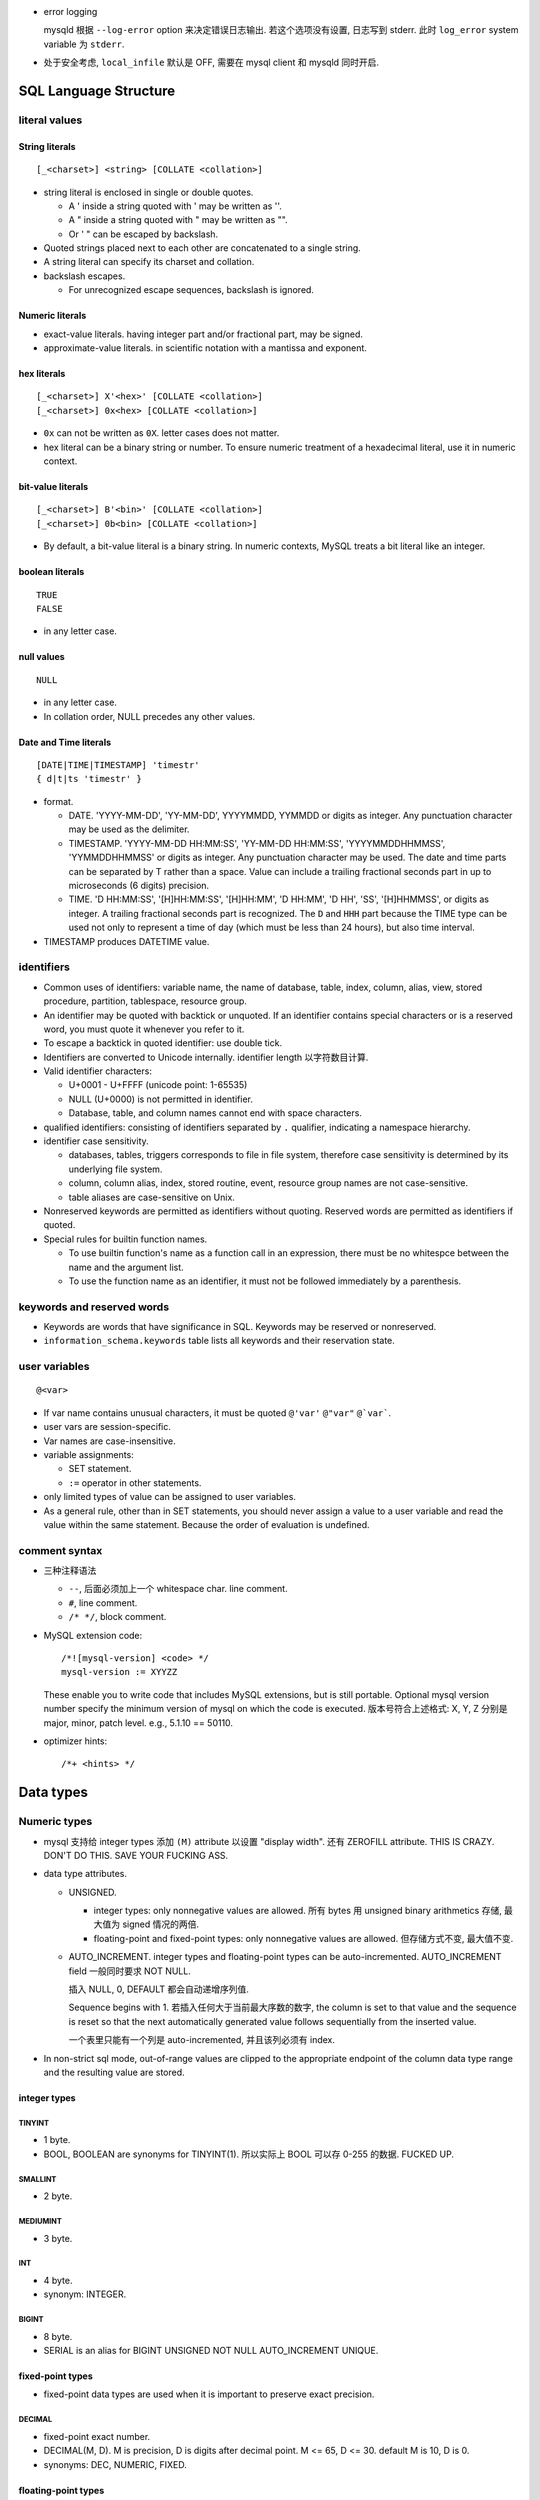 - error logging

  mysqld 根据 ``--log-error`` option 来决定错误日志输出. 若这个选项没有设置,
  日志写到 stderr. 此时 ``log_error`` system variable 为 ``stderr``.

- 处于安全考虑, ``local_infile`` 默认是 OFF, 需要在 mysql client 和 mysqld
  同时开启.

SQL Language Structure
======================

literal values
--------------

String literals
^^^^^^^^^^^^^^^
::

  [_<charset>] <string> [COLLATE <collation>]

- string literal is enclosed in single or double quotes.

  * A ' inside a string quoted with ' may be written as ''.

  * A " inside a string quoted with " may be written as "".

  * Or ' " can be escaped by backslash.

- Quoted strings placed next to each other are concatenated to a single string.

- A string literal can specify its charset and collation.

- backslash escapes.
  
  * For unrecognized escape sequences, backslash is ignored.

Numeric literals
^^^^^^^^^^^^^^^^
- exact-value literals. having integer part and/or fractional part,
  may be signed.
  
- approximate-value literals. in scientific notation with a mantissa
  and exponent.

hex literals
^^^^^^^^^^^^
::

  [_<charset>] X'<hex>' [COLLATE <collation>]
  [_<charset>] 0x<hex> [COLLATE <collation>]
    
- ``0x`` can not be written as ``0X``. letter cases does not matter.

- hex literal can be a binary string or number. To ensure numeric treatment of
  a hexadecimal literal, use it in numeric context.

bit-value literals
^^^^^^^^^^^^^^^^^^
::

  [_<charset>] B'<bin>' [COLLATE <collation>]
  [_<charset>] 0b<bin> [COLLATE <collation>]
  
- By default, a bit-value literal is a binary string. In numeric contexts,
  MySQL treats a bit literal like an integer.

boolean literals
^^^^^^^^^^^^^^^^
::

  TRUE
  FALSE

- in any letter case.

null values
^^^^^^^^^^^
::

  NULL

- in any letter case.

- In collation order, NULL precedes any other values.

Date and Time literals
^^^^^^^^^^^^^^^^^^^^^^
::

  [DATE|TIME|TIMESTAMP] 'timestr'
  { d|t|ts 'timestr' }

- format.

  * DATE. 'YYYY-MM-DD', 'YY-MM-DD', YYYYMMDD, YYMMDD or digits as integer. Any
    punctuation character may be used as the delimiter.

  * TIMESTAMP. 'YYYY-MM-DD HH:MM:SS', 'YY-MM-DD HH:MM:SS', 'YYYYMMDDHHMMSS',
    'YYMMDDHHMMSS' or digits as integer. Any punctuation character may be used.
    The date and time parts can be separated by T rather than a space. Value
    can include a trailing fractional seconds part in up to microseconds (6
    digits) precision.

  * TIME. 'D HH:MM:SS', '[H]HH:MM:SS', '[H]HH:MM', 'D HH:MM', 'D HH', 'SS',
    '[H]HHMMSS', or digits as integer. A trailing fractional seconds part is
    recognized. The ``D`` and ``HHH`` part because the TIME type can be used
    not only to represent a time of day (which must be less than 24 hours), but
    also time interval.

- TIMESTAMP produces DATETIME value.

identifiers
-----------
- Common uses of identifiers: variable name, the name of database, table,
  index, column, alias, view, stored procedure, partition, tablespace, resource
  group.

- An identifier may be quoted with backtick or unquoted. If an identifier
  contains special characters or is a reserved word, you must quote it whenever
  you refer to it.

- To escape a backtick in quoted identifier: use double tick.

- Identifiers are converted to Unicode internally. identifier length
  以字符数目计算.

- Valid identifier characters:

  * U+0001 - U+FFFF (unicode point: 1-65535)

  * NULL (U+0000) is not permitted in identifier.

  * Database, table, and column names cannot end with space characters.

- qualified identifiers: consisting of identifiers separated by ``.``
  qualifier, indicating a namespace hierarchy.

- identifier case sensitivity.

  * databases, tables, triggers corresponds to file in file system, therefore
    case sensitivity is determined by its underlying file system.

  * column, column alias, index, stored routine, event, resource group names
    are not case-sensitive.

  * table aliases are case-sensitive on Unix.

- Nonreserved keywords are permitted as identifiers without quoting. Reserved
  words are permitted as identifiers if quoted.

- Special rules for builtin function names.
  
  * To use builtin function's name as a function call in an expression, there
    must be no whitespce between the name and the argument list.

  * To use the function name as an identifier, it must not be followed
    immediately by a parenthesis.

keywords and reserved words
---------------------------
- Keywords are words that have significance in SQL. Keywords may be reserved
  or nonreserved.

- ``information_schema.keywords`` table lists all keywords and their reservation
  state.

user variables
--------------
::

  @<var>

- If var name contains unusual characters, it must be quoted ``@'var'`` ``@"var"``
  ``@`var```.

- user vars are session-specific.

- Var names are case-insensitive.

- variable assignments:

  * SET statement.

  * ``:=`` operator in other statements.

- only limited types of value can be assigned to user variables.

- As a general rule, other than in SET statements, you should never assign a
  value to a user variable and read the value within the same statement.
  Because the order of evaluation is undefined.


comment syntax
--------------
- 三种注释语法

  * ``--``, 后面必须加上一个 whitespace char. line comment.

  * ``#``, line comment.

  * ``/* */``, block comment.
    
- MySQL extension code::

    /*![mysql-version] <code> */
    mysql-version := XYYZZ

  These enable you to write code that includes MySQL extensions, but is still
  portable.  Optional mysql version number specify the minimum version of mysql
  on which the code is executed. 版本号符合上述格式: X, Y, Z 分别是 major,
  minor, patch level. e.g., 5.1.10 == 50110.

- optimizer hints::

    /*+ <hints> */
 
Data types
==========

Numeric types
-------------
- mysql 支持给 integer types 添加 ``(M)`` attribute 以设置 "display width".
  还有 ZEROFILL attribute. THIS IS CRAZY. DON'T DO THIS. SAVE YOUR FUCKING ASS.

- data type attributes.

  * UNSIGNED.
    
    - integer types: only nonnegative values are allowed. 所有 bytes 用 unsigned
      binary arithmetics 存储, 最大值为 signed 情况的两倍.

    - floating-point and fixed-point types: only nonnegative values are allowed.
      但存储方式不变, 最大值不变.

  * AUTO_INCREMENT. integer types and floating-point types can be
    auto-incremented. AUTO_INCREMENT field 一般同时要求 NOT NULL.

    插入 NULL, 0, DEFAULT 都会自动递增序列值.
    
    Sequence begins with 1. 若插入任何大于当前最大序数的数字,  the column is
    set to that value and the sequence is reset so that the next automatically
    generated value follows sequentially from the inserted value.

    一个表里只能有一个列是 auto-incremented, 并且该列必须有 index.

- In non-strict sql mode, out-of-range values are clipped to the appropriate
  endpoint of the column data type range and the resulting value are stored.

integer types
^^^^^^^^^^^^^

TINYINT
"""""""

- 1 byte.

- BOOL, BOOLEAN are synonyms for TINYINT(1). 所以实际上 BOOL 可以存 0-255
  的数据. FUCKED UP.

SMALLINT
""""""""

- 2 byte.

MEDIUMINT
""""""""""

- 3 byte.

INT
""""

- 4 byte.

- synonym: INTEGER.

BIGINT
""""""

- 8 byte.

- SERIAL is an alias for BIGINT UNSIGNED NOT NULL AUTO_INCREMENT UNIQUE.

fixed-point types
^^^^^^^^^^^^^^^^^
- fixed-point data types are used when it is important to preserve exact
  precision.

DECIMAL
""""""""
- fixed-point exact number.

- DECIMAL(M, D). M is precision, D is digits after decimal point.
  M <= 65, D <= 30. default M is 10, D is 0.

- synonyms: DEC, NUMERIC, FIXED.

floating-point types
^^^^^^^^^^^^^^^^^^^^

FLOAT
""""""
- FLOAT(M, D). M is the total number of digits and D is the number of digits
  following the decimal point. default is hardware-dependent.

- 4 bytes.

DOUBLE
""""""

- DOUBLE(M, D). default is hardware-dependent.

- 8 bytes.

- synonym: DOUBLE PRECISION.

bit-value types
^^^^^^^^^^^^^^^

BIT
""""
- BIT(M). M-bit numbers.

- 1 <= M <= 64.

String types
------------

- The length in data type definition specifies length in character units.

- data type attributes.

  * CHARACTER SET, CHARSET.

  * COLLATE

nonbinary and binary strings
^^^^^^^^^^^^^^^^^^^^^^^^^^^^

CHAR
""""
::

  [NATIONAL] CHAR[(M)] [CHARACTER SET charset_name] [COLLATE collation_name]

- fixed-length string. length fixed to ``M``.
  
- 0 <= M <= 255. default is 1.

- When stored, the string is always right-padded with spaces to the specified length.

- When retrieve, trailing spaces are removed.

- synonym: CHARACTER.

VARCHAR
""""""""
::

  [NATIONAL] VARCHAR(M) [CHARACTER SET charset_name] [COLLATE collation_name]

- variable-length string. Max length is M.

- 0 <= M <= 65535. 注意 row size 限制为 64KB, 所以有效上限还受这个影响.

- string is prefixed by 1-2 byte length in bytes.

- 存储时, string 只占用所需的空间 (+length), 不像 CHAR 那样会 padding 至 M 长度.
  无论有无 trailing spaces, 都会按照实际情况存放.

BINARY
""""""

- Similar to CHAR, for binary strings.

- M specifies length in bytes.

VARBINARY
""""""""""

- similar to VARCHAR.

text and binary data
^^^^^^^^^^^^^^^^^^^^

TINYTEXT
""""""""
::

  TINYTEXT [CHARACTER SET charset_name] [COLLATE collation_name]

- A TEXT column, limited to 255 bytes.

- stored with 1-byte length prefix.

TEXT
""""
::

  TEXT ...

- text column, limited to 65535 bytes.

- stored with 2-byte length prefix.

MEDIUMTEXT
""""""""""
::

  MEDIUMTEXT ...

- text column, limited to 2^24-1 bytes.

- stored with 3-byte length prefix.

LONGTEXT
""""""""
::

  LONGTEXT ...

- text column, limited to 2^32-1 bytes.

- stored with 4-byte length prefix.

TINYBLOB
""""""""

BLOB
""""

MEDIUMBLOB
""""""""""

LONGBLOB
""""""""

ENUM
^^^^
::

  ENUM('value1','value2',...) [CHARACTER SET charset_name] [COLLATE collation_name]

- 从多个选项中选择一个保存.

- 内部以 integer 方式保存.

- 最多 65535 enumeration, 每个 element 的长度最多 255 chars.

SET
^^^
::

  SET('value1','value2',...) [CHARACTER SET charset_name] [COLLATE collation_name]

- 从多个选项中选择 0 个或多个保存.

- 内部以 integer 方式保存.

- 最多 64 个元素. 每个元素最长 255 字符.

Date and time types
-------------------

- For input, date and time values can be in any date and time literal format;
  for output, they are outputted in standard format.

- Values are converted to number (integer or decimal as appropriate) in
  numerical context. 别指望能转换回来. Oh fuck.

- zero date or time values are dummy values. Invalid DATE, DATETIME, or
  TIMESTAMP values are converted to the “zero” value of the appropriate type.
  Zero values can not be used in NO_ZERO_DATE sql mode.

- fractional seconds. 定义列时可指定 ``(M)`` 部分, M 为 0-6 位 fractional
  seconds. M default 0.

- conversion between date and time types.

  * DATE -> DATETIME, TIMESTAMP. add '00:00:00'.

  * DATE -> TIME. becomes '00:00:00'.

  * DATETIME, TIMESTAMP -> DATE. keep date part, with rounding effect.

  * DATETIME, TIMESTAMP -> TIME. cut out date part, keep time part.

  * TIME -> DATETIME, TIMESTAMP. CURRENT_DATE is used for date part.
    The TIME is interpreted as time interval.

  * TIME -> DATE. ditto with time part cut off.

- attributes.

  * ``DEFAULT <value>`` . value 可以设置当前时间特殊值
    CURRENT_TIMESTAMP[()]/NOW()/LOCALTIME[()]/LOCALTIMESTAMP[()]. 这个特殊值
    可用于自动设置创建时间.

  * ``ON UPDATE CURRENT_TIMESTAMP|...``. auto-update column value to current
    time when the value of any other column in the row is changed from its
    current value. 如果对该行的修改没有导致任何变化, 时间值不会更新, 此时若要
    更新, 需手动更新.

  以上 attributes 只有 DATETIME and TIMESTAMP 能用.

DATE
^^^^
- date only.

- displayed in YYYY-MM-DD format.

DATETIME
^^^^^^^^

- DATETIME 适合存储一个特定的、可能固定不变的时间.

- date and time.

- display format: ``YYYY-MM-DD HH:MM:SS[.fraction]``

TIMESTAMP
^^^^^^^^^

- TIMESTAMP 适合用于存储具有实时性的、可能经常变动的时间, 这是时间戳的目的.
  例如 created time, modified time 等. 这是与 DATETIME 的区别.

- TIMESTAMP column have no automatic properties unless they are specified
  explicitly. with this exception: If the ``explicit_defaults_for_timestamp``
  system variable is disabled, the first TIMESTAMP column has DEFAULT
  CURRENT_TIMESTAMP and ON UPDATE CURRENT_TIMESTAMP if neither is specified
  explicitly.

- stored as the number of seconds since the epoch.

- MySQL converts TIMESTAMP values from the current time zone (``time_zone``
  system variable) to UTC for storage, and back from UTC to the current time
  zone for retrieval. 这让 TIMESTAMP 具有绝对时间意义, 这是相对于 DATETIME
  更适合做时间戳的另一个性质.

- factional seconds part up to microseconds precision: 6 digits.

- range: 1970 - 2038.

- NULL value. If the ``explicit_defaults_for_timestamp`` system variable is
  disabled (default), TIMESTAMP columns by default are NOT NULL, cannot contain
  NULL values. You can initialize or update any TIMESTAMP (but not DATETIME)
  column to the current date and time by assigning it a NULL value (这并不需要
  设置 ON UPDATE CURRENT_TIMESTAMP). 这保证了 timestamp 一定会更新, 避免了 ON
  UPDATE CURRENT_TIMESTAMP 的问题. 这又是一点比 DATETIME 适合做时间戳的性质.

  To permit a TIMESTAMP column to contain NULL, explicitly declare it with the
  NULL attribute.

TIME
^^^^

- display format: ``[H]HH:MM:SS[.fraction]``

YEAR
^^^^

- A year in four-digit format.

- display format: YYYY.

- stored in 1 byte. ranging 1901-2155, and 0000.

SQL statements
==============

Data Manipulation Language (DML)
--------------------------------

SELECT
^^^^^^

- Each select expression is evaluated only when sent to the client. This means
  that in a HAVING, GROUP BY, or ORDER BY clause, referring to a variable that
  is assigned a value in the select expression list does not work.

.. -------------------------------

- SQL pattern

  * ``_``: any single character, equivalent to ``?`` in shell.

  * ``%``: any number of any character, equivalent to ``*`` in shell.


.. -------------------------------


  * mysql 不支持 ``SELECT DISTINCT ON (...)``, 聚合时若要根据某列的 distinct 来
    选择行, 可以通过 ``COUNT(DISTINCT <colname>)`` 来迂回处理. 这很 hack.

- 注意 ``SELECT`` 后面的部分是 case insensitive 的.

- column header 是 ``SELECT`` 的项, 它可以是表的列名字, 也可能是表达式.

- 可以给用户分配不存在的数据库的权限. 然后这个用户可以创建这个数据库.

- ``DATE`` data type 要求的输入格式是 ``YYYY-MM-DD``.

- Comparisons on character type columns are case-insensitive. 并且这直接影响按照 char
  type 类型排序时是 case-insensitive 的. 用 ``BINARY`` 来避免这种效果. ``BINARY``
  还可以转换 regexp 的匹配成为 case-sensitive 的.

- NULL

  * The result of any arithmetic comparison with NULL is also NULL, 判断是否是 NULL
    只能用 ``IS NULL``, ``IS NOT NULL``.

  * Two NULL values are regarded as equal.

  * When doing an ORDER BY, NULL values are presented first if you do ORDER BY ... ASC
    and last if you do ORDER BY ... DESC.

- In MySQL, 0 or NULL means false and anything else means true. The default truth
  value from a boolean operation is 1.

- ``LIKE`` 后面的 SQL pattern 必须匹配整个字符串, 才算匹配.
  ``RLIKE`` ``REGEXP`` 后面的正则 pattern 只需字符串的任何地方匹配即可, 类似 python
  中的 ``re.search``.

- ``COUNT()`` does not count NULL values. 因此若某个列中有 NULL, ``count(<col>)``
  不等于 ``count(*)``.

- group

  * If you name columns to select in addition to the ``COUNT()`` value, a ``GROUP BY``
    clause should be present that names those same columns. This can be enforced by
    the ``ONLY_FULL_GROUP_BY`` SQL mode.

  * ``select`` 时, 原始数据集本身构成一个 group, 所以可以在这个组上直接使用聚合函数,
    生成一行结果.

- Joining tables

  * When combining (joining) information from multiple tables, you need to specify
    how records in one table can be matched to records in the other.

  * Sometimes it is useful to join a table to itself, if you want to compare records
    in a table to other records in that same table.

- ``AUTO_INCREMENT`` field

  对于 auto increment field, 插入 0 或 NULL 时写入自增的值. 若设置了
  ``NO_AUTO_VALUE_ON_ZERO``, 则插入 0 就是插入 0.

  When you insert any other value into an ``AUTO_INCREMENT`` column, the column is
  set to that value and the sequence is reset so that the next automatically
  generated value follows sequentially from the largest column value.

  You can retrieve the most recent automatically generated ``AUTO_INCREMENT``
  value with the ``LAST_INSERT_ID()`` SQL function.

- 一个表必须有一个或者一组 unique key 可以唯一识别不同的资源实例, 否则无法完全
  避免多个 session 同时创建同一个实例时导致的重复 (race condition).

transaction
-----------
- A transaction is an atomic operation that can be committed or rolled back.
  All changes made in a transaction are applied atomically or none applied.

- InnoDB transactions have ACID properties -- atomicity, consistency,
  isolation, and durability.

- autocommit: causes an implicit commit operation after each SQL statement.
  Default on.
 
  enable or disable autocommit for current session.::

    SET autocommit = {0 | 1}

START TRANSACTION, BEGIN
^^^^^^^^^^^^^^^^^^^^^^^^
:: 
  
  START TRANSACTION [WITH CONSISTENT SNAPSHOT | READ WRITE | READ ONLY] ...
  BEGIN

- start a new transaction.

- START TRANSACTION is prefered as it's standarded and accept more options.

- During a transaction, autocommit remains disabled until the end of
  transaction with ``COMMIT`` or ``ROLLBACK``. Then it reverts to its
  previous state.

  注意这并不能从 session variable ``autocommit`` 看出来. 在 transaction
  中, autocommit 变量值不会修改.

- modifiers.

  * 

COMMIT
^^^^^^

ROLLBACK
^^^^^^^^

InnoDB storage engine
=====================
InnoDB is fully transactional and supports foreign key references.

options
-------
- ``--innodb-flush-log-at-trx-commit[=#]``, ``innodb_flush_log_at_trx_commit``.

MyISAM storage engine
=====================
MyISAM is shit.

MYISAM doesn't support transactions or enforce foreign-key constraints
(inferential integrity).

Security
========

Account system
--------------

User account
^^^^^^^^^^^^
- User accounts and privileges are stored in ``mysql.user`` table.

- User accounts consist of username and hostname.
  
- Client 连接时, 必须同时 保证 username & hostname 都与服务端 ``mysql.user``
  table 中的记录匹配, 才能认证.

  若创建用户时设置的是 hostname/FQDN 而不是 IP address, 服务端在验证客户端连接
  时, 需要将 client IP address 做 reverse DNS 转换成 hostname, 再和 ``mysql.user``
  中的记录去比较. 因此若要使用 hostname/FQDN 作为 user account's hostname, 必须
  保证 reverse DNS 结果是正确的.

  因此, 一般避免使用非 IP 地址的 user account hostname.

- Max length of username: 32 chars (the byte-length of one char depends on
  character set in use).

- Passwords stored in the user table are encrypted using plugin-specific
  algorithms.

- reserved user accounts.

  * ``'root'@'localhost'``. superuser for administration.

  * ``'mysql.sys'@'localhost'``. DEFINER for sys schema objects. This decouples
    sys database from root account. locked and can not be used by client.

  * ``'mysql.session'@'localhost'``. used by plugins to access the server.
    locked and can not be used by client.

  * ``'mysql.infoschema'@'localhost'``. DEFINER for information_schema views.
    This decouples information_schema database from root account. locked and
    can not be used by client.

User privileges
^^^^^^^^^^^^^^^


Account SQL statements
^^^^^^^^^^^^^^^^^^^^^^
- Account management statements are atomic and crash safe.

CREATE USER
""""""""""""
::

  CREATE USER [IF NOT EXISTS]
    <user> [auth_option] [, <user> [auth_option]] ...
    DEFAULT ROLE <role> [, <role>] ...
    [REQUIRE {NONE | tls_option [[AND] tls_option] ...}]
    [WITH resource_option [resource_option] ...]
    [password_option] ...
    [lock_option] ...

- For each account, CREATE USER creates a new row in the mysql.user system
  table. Its columns corresponds to options specified in CREATE USER statement.

- ``user`` form: ``<user>[@<host>]``. hostname can contain ``%`` wildcard.
  If host is omitted, default is ``%``.

- Type of options that can be specified and their defaults:
  
  * authentication: default authentication plugin 
    (default_authentication_plugin system variable) and empty credentials.

    In other words, if ``auth_option`` is not specified, user is passwordless.
    
  * role: NONE.
    
  * ssl/tls: NONE.

  * resource limits: unlimited.
  
  * password management: PASSWORD EXPIRE DEFAULT PASSWORD HISTORY DEFAULT
    PASSWORD REUSE INTERVAL DEFAULT.
    
  * account locking: ACCOUNT UNLOCK.

- required privileges: CREATE USER, or the INSERT privilege for the mysql
  database.

- multiple users are created as an atomic operation -- all or none is
  succeeded.

SHOW CREATE USER
""""""""""""""""
- default options are filled. Stored password value is shown, avoiding
  disclosing original user password.

- The host name part of the account name, if omitted, defaults to '%'.

SHOW GRANTS
""""""""""""
::

  SHOW GRANTS [FOR <user-or-role> [USING role [, role] ...]]

- requires the SELECT privilege for the mysql database, except for
  current user.

- ``USING`` clause enables you to examine the privileges associated with roles
  for the user.

Server mechanism
================

Server Configurations
---------------------

server system variables
^^^^^^^^^^^^^^^^^^^^^^^
- storage: ``performance_schema.global_variables|session_variables``.

- global variables and session variables.

  * global variables. 

  * session variables. Session variables are those ultimately in effect
    for current session. They are initialized from global variables.

server SQL mode
^^^^^^^^^^^^^^^

- Server SQL mode affects SQL syntax supported by server, and data validation
  that is performed by server.

- Server SQL mode depends on ``sql_mode`` system variable in current session.
  Its value is a comma separated list of sql modes.

  default on 8.0:
  ONLY_FULL_GROUP_BY, STRICT_TRANS_TABLES, NO_ZERO_IN_DATE, NO_ZERO_DATE,
  ERROR_FOR_DIVISION_BY_ZERO, NO_ENGINE_SUBSTITUTION.

- cmdline option: ``--sql-mode``.

- strict sql mode. controls how MySQL handles invalid or missing values in DML.
  
  Invalid value: the value has the wrong data type for the column or might be
  out of range.

  missing value: a new row to be inserted does not contain a value for a NOT
  NULL column that has no explicit DEFAULT.

  Effects of strict sql mode.

  * For invalid or missing values. Non-strict sql mode: MySQL inserts adjusted
    values and produces warnings. Strict sql mode: invalid and missing values
    are errored out.

  * For key exceeding the max key length. Non-strict sql mode: truncation of
    key to max length and produces warning. Strict sql mode: error out.

  * effects on division by zero, zero dates, zeros in dates.

  * Several statements in MySQL support an optional IGNORE keyword.  This
    keyword causes the server to downgrade certain types of errors and generate
    warnings instead.

SQL modes
"""""""""
only those useful are noted.

- ERROR_FOR_DIVISION_BY_ZERO. If not enabled, division by zero inserts NULL and
  produces no warning. If enabled, division by zero inserts NULL and produces a
  warning. If enabled with strict mode, division by zero produces an error.

  This mode deprecated and will be merged into strict mode.

- NO_AUTO_VALUE_ON_ZERO. This mode can be useful if 0 has been unfortunately
  stored in a table's AUTO_INCREMENT column.

- NO_ENGINE_SUBSTITUTION. When enabled, an error occurs and the table is not
  created or altered if the desired engine is unavailable.

- NO_ZERO_DATE. If this mode and strict mode are enabled, '0000-00-00' is not
  permitted and inserts produce an error.

  This mode deprecated and will be merged into strict mode.

- NO_ZERO_IN_DATE. whether the server permits dates in which the year part is
  nonzero but the month or day part is 0. If this mode and strict mode are
  enabled, dates with zero parts are not permitted and inserts produce an
  error.

  This mode deprecated and will be merged into strict mode.

- ONLY_FULL_GROUP_BY. rejects queries for which the select list, HAVING
  condition, or ORDER BY list refer to nonaggregated columns that are neither
  named in the GROUP BY clause nor are functionally dependent on (uniquely
  determined by) GROUP BY columns.

  Disabling ONLY_FULL_GROUP_BY is useful primarily when you know that, due to
  some property of the data, all values in each nonaggregated column not named
  in the GROUP BY are the same for each group.

- PAD_CHAR_TO_FULL_LENGTH. For CHAR columns, During retrieval, trimming does
  not occur and retrieved CHAR values are padded to their full length.

- PIPES_AS_CONCAT.

- STRICT_TRANS_TABLES. Enable strict SQL mode for transactional storage
  engines, and when possible for nontransactional storage engines.

- STRICT_ALL_TABLES. Enable strict SQL mode for all storage engines.

- TRADITIONAL. Basic principle is to give an error instead of a warning when
  inserting an incorrect value into a column. equivalent to
  STRICT_TRANS_TABLES, STRICT_ALL_TABLES, NO_ZERO_IN_DATE, NO_ZERO_DATE,
  ERROR_FOR_DIVISION_BY_ZERO, and NO_ENGINE_SUBSTITUTION

management SQL statements
^^^^^^^^^^^^^^^^^^^^^^^^^

SHOW VARIABLES
""""""""""""""
::

  SHOW [GLOBAL | SESSION] VARIABLES
     [LIKE 'pattern' | WHERE expr] 

- no privileges are required.

- variables can be filtered via two clauses:

  * simple ``LIKE`` pattern filtering on variable name. Strictly speaking,
    because ``_`` is a wildcard that matches any single character, you should
    escape it as ``\_`` to match it literally.

  * ``WHERE`` clause general filtering on resulting table's column names.

- ``GLOBAL`` and ``SESSION`` modifiers.

  * default is ``SESSION``.

server logs
-----------

binary log
^^^^^^^^^^
overview
""""""""
- what is:
  contains events for database changes, including structure changes and
  data changes. Also contains time used for each changes.

- usage:

  * replication.

  * additional data recovery. After a backup has been restored, the events in
    the binary log that were recorded after the backup was made are
    re-executed.

- server performance slightly slower. But its benefits generally outweight
  the introduced minor performance decrement.

- binlog filename: ``log_bin_basename`` + numeric extension. The extension
  increases for each new log file.

- binlog size: no bigger than ``max_binlog_size`` except for during logging
  a transaction, as a transaction is written to the file in one piece,
  never split between files.

- binlog index file: contains a list of used binlog files.

- verification: the server logs the length or checksum of the event as well as
  the event itself and uses this to verify that the event was written
  correctly.

logic
""""""
- Binary logging is done immediately after a statement or transaction completes
  but before any locks are released or any commit is done. This ensures that
  the log is logged in commit order.

  For transactions: Within an uncommitted transaction, all updates (UPDATE,
  DELETE, or INSERT) that change transactional tables such as InnoDB tables are
  cached until a COMMIT statement is received by the server. At that point,
  mysqld writes the entire transaction to the binary log before the COMMIT is
  executed. Note: server handles binlog writing and commit together on receiving
  COMMIT statement. Thus ensures binlog in commit order for several concurrent
  transactions.

- For a transactional storage engine, a binary log buffer (of
  ``binlog_cache_size``) is allocated for each client to buffer statements
  (from server point of view, a new thread is opened for each client
  connection).  If a statement is bigger than this, the thread opens a
  temporary file to store the transaction. The temporary file is deleted when
  the thread ends.

  The ``Binlog_cache_use`` and ``Binlog_cache_disk_use`` status variables can
  be useful for tuning.

- data safety. By default, the binary log is synchronized to disk at each write
  (``sync_binlog=1``).
 
  At restart after a crash, after doing a rollback of transactions, the MySQL
  server scans the latest binary log file to collect transaction xid values and
  calculate the last valid position in the binary log file. The MySQL server
  then tells InnoDB to complete any prepared transactions that were
  successfully written to the to the binary log, and truncates the binary log
  to the last valid position.

  If the MySQL server discovers at crash recovery that the binary log is
  shorter than it should have been, it lacks at least one successfully
  committed InnoDB transaction (``sync_binlog!=1``). In this case, this binary
  log is not correct and replication should be restarted from a fresh snapshot
  of the master's data.

operations
""""""""""
- reset binlog::

    RESET MASTER;

- delete binlog::

    PURGE BINARY LOGS;

  During replication, old binlogs can be deleted as soon as no slaves will use
  them any longer.

- show binlog content: ``mysqlbinlog``.

formats
""""""""
- statement-based logging. actual SQL statement is logged.

  With statement-based replication, there may be issues with replicating
  nondeterministic statements.

  * advantages:

    - less data written to log. taking and restoring from backups, make
      replications can be accomplished more quickly.

    - can be used to audit database.

  * disadvantages:

    - nondeterministic statements are unsafe for statement-based logging.
      including:
      
      * A statement that depends on a UDF or stored program;

      * DELETE and UPDATE statements that use a LIMIT clause without an ORDER BY.

    - more row locks than row-based logging.

    - ...

- row-based logging. writes events to the binary log that indicate how
  individual table rows are affected.

  If you are using InnoDB tables and the transaction isolation level is
  ``READ COMMITTED`` or ``READ UNCOMMITTED``, only row-based logging can be
  used.

  With the binary log format set to ROW, many changes are written to the binary
  log using the row-based format. Some changes, however, still use the
  statement-based format. Examples include all DDL statements such as
  ``CREATE TABLE``, ``ALTER TABLE``, or ``DROP TABLE``.

  * advantages:

    - all changes can be logged, thus backup and replication. This is the 
      safest form of replication.

    - Fewer row locks are required, which thus achieves higher concurrency.

  * disadvantages:

    - more data. takes more time to log. longer backup, recover, replication
      time.

- mixed logging. statement-based logging is used by default, but the logging
  mode switches automatically to row-based in certain cases.

options
"""""""
basic binlog options.

- ``--log-bin[=pathname]``, ``log_bin``, ``log_bin_basename``.
  enable binary log. optionally with a pathname, default is ``<hostname>-bin``.
  ``pathname`` can be absolute path or a basename. For the latter, binlog is
  stored in data directory.

  If you supply an extension in the log name, the extension is silently removed
  and ignored.

- ``--log-bin-index[=filename]``, ``log_bin_index``.
  default to ``<log_bin_basename>.index``.

- ``--binlog-format={ROW|STATEMENT|MIXED}``, ``binlog_format``.
  default ROW.

- ``--sync-binlog=#``, ``sync_binlog``.
  the number of binary log commit groups to collect before synchronizing the
  binary log to disk. default 1.

  For 0, never synchronized to disk. the server relies on the operating system
  to flush the binary log's contents from time to time as for any other file. 

  For 1, all transactions are synchronized to the binary log before they are
  committed. This guarantees that no transaction is lost from the binary log,
  and is the safest option.  

  When 0 or N>1, transactions are committed without having been synchronized to
  disk. Therefore, in the event of a power failure or operating system crash,
  it is possible that the server has committed some transactions that have not
  been synchronized to the binary log. Therefore it is impossible for the
  recovery routine to recover these transactions and they will be lost from the
  binary log.

- ``--max-binlog-size=#``, ``max_binlog_size``.
  default 1G. A transaction is written in one chunk to the binary log, so it is
  never split between several binary logs.

binlog checksum.

- ``--binlog-checksum={NONE|CRC32}``
  default CRC32. causes the master to write checksums for events written to the
  binary log.

- ``--master-verify-checksum={0|1}``, ``master_verify_checksum``.
  master uses checksum to verify binlog when reading.

binlog buffer.

- ``--binlog-cache-size=#``, ``binlog_cache_size``.
  default 32768. The size of the in-memory buffer to hold changes to the binary
  log during a transaction.

- ``--max-binlog-cache-size=#``, ``max_binlog_cache_size``.
  max size of buffer for a transaction. including in-memory buffer and on-disk
  temporary file.

HA and scalability
==================
- MySQL 提供了多种 HA 方案.

  * replication.

  * group replication.

  * NDB cluster.

  * InnoDB cluster
  
Replication
-----------
- Replication 是最简单的 HA 方案.

- 模式:
  
  * one master, multiple slaves.
    
  * one-way replication: data is replicated from master to slaves.
    
  * master is write-only, slaves are read-only.

  * 同步类型:

    - asynchronous. 默认.

    - semi-synchronous.

- 特点:

  * spread read access on multiple servers for scalability, while all write
    must be performed on master. master 只用于写, 相对于同时又读又写的情况
    写的效率肯定是提高了, 但由于仍然是单机写, 所以上限明显.

  * failover.

- 两种实现.

  * binary log file position based replication.

  * global transaction identifiers (GTIDs) based replication.

- replication format.

  * Statement Based Replication (SBR).

  * Row Based Replication (RBR).

  * Mixed Based Replication (MBR).

- 注意事项.

  * master, slave 应该设置相同的 sql mode.

binary log file position based replication
^^^^^^^^^^^^^^^^^^^^^^^^^^^^^^^^^^^^^^^^^^

mechanism
"""""""""
- Master writes updates and changes as “events” to the binary log.
  The binary log serves as a written record of all events that modify database
  structure or content (data) from the moment the server was started.

  When a slave connects, master creates a thread to send binlog contents to the
  slave (binlog dump thread is created for each slave connection). The binary
  log dump thread acquires a lock on the master's binary log for reading each
  event that is to be sent to the slave. As soon as the event has been read,
  the lock is released, even before the event is sent to the slave.

- Slaves are configured to get binary logs from the master. When a ``START SLAVE``
  statement is issued on a slave server, the slave creates an I/O thread, which
  connects to the master and asks it to send the updates recorded in its binary
  logs.

  The slave I/O thread reads the updates that the master's Binlog Dump thread
  sends and copies them to local files that comprise the slave's relay log.
  Slaves verify the retrieved binlogs by length or checksum.

  Slave create a SQL thread to read the relay log that is written by the slave
  I/O thread and execute the events contained therein.

- Slave can be configured to process only events that apply to particular
  databases or tables.

- each slave keeps binary log coordinates which represents its replication
  progress:
  
  * the binlog filename.

  * position within the file.

- each slave operates independently. Each can operates on its own pace.

- slave logs.

  * master info log. contains status and current configuration information for
    the slave's connection to the master. It is required for the recovery of
    the slave's I/O thread.

  * relay log. the events read from the binary log of the master and written by
    the slave I/O thread. Events in the relay log are executed on the slave as
    part of the SQL thread. The SQL thread automatically deletes each relay log
    file after it has executed all events in the file and no longer needs it. 

    consists of a set of numbered files containing events that describe
    database changes, and an index file that contains the names of all used
    relay log files.

    Relay log files have the same format as binary log files and can be read
    using mysqlbinlog.

  * relay log info log. status information about the execution point within the
    slave's relay log. It is required for the recovery of the SQL thread.

  master info log and relay log info log can be saved to database, which
  improves resilience to unexpected halts. The updates to the tables are
  committed together with the transaction, meaning that the information in them
  is always consistent with what has been applied to the database, even in the
  event of a server halt.

replication formats
""""""""""""""""""""
- SBR. executing the SQL statements on the slave.

- RBR. copying the events representing the changes to the table rows to the
  slave.

- MBR. 

configuration
""""""""""""""
- On the master, you must enable binary logging and configure a non-zero
  unique server ID::

    [mysqld]
    log-bin=log-bin
    server-id=1
    binlog-format=ROW
    sync-binlog=1
    innodb-flush-log-at-trx-commit=1

- On each slave that you want to connect to the master, you must configure a
  unique server ID.

- On master, use a user who's been granted ``REPLICATION SLAVE`` privilege
  during replication, or create a separate user for your slaves to use during
  authentication with the master when reading the binary log for replication::

    CREATE USER 'replication'@'%' IDENTIFIED BY 'replication';
    GRANT REPLICATION SLAVE ON *.* TO 'replication'@'%';
    FLUSH PRIVILEGES;

- Before creating a data snapshot or starting the replication process, on the
  master you should record the current position in the binary log.

  * Start a session and flush all tables and block write statements::

      FLUSH TABLES WITH READ LOCK;

    leave the session open to keep global lock.

  * get current binary log coordinates::

      SHOW MASTER STATUS;

    For a new master, this is empty, then use ``''`` and 4.
  
- If you already have data on the master and want to use it to synchronize the
  slave, you need to create a data snapshot to copy the data to the slave.

  * use mysqldump::
      
      mysqldump --all-databases --master-data >dump.sql

    release read lock::
      
      UNLOCK TABLES;
      QUIT;

  * copy raw data.

- Configure the slave with settings for connecting to the master.

  * set unique server id, relay log::

      [mysqld]
      server-id=2
      relay-log=relay-bin
      master-info-repository=TABLE
      relay-log-info-repository=TABLE
      relay-log-purge=1
      relay-log-recovery=1

  * apply master data snapshot.

  * configure replication::

      CHANGE MASTER TO
          MASTER_HOST='master_host_name',
          MASTER_USER='replication_user_name',
          MASTER_PASSWORD='replication_password',
          MASTER_LOG_FILE='recorded_log_file_name',
          MASTER_LOG_POS=recorded_log_position;
      
  * start slave threads::

      START SLAVE;

  * check slave status::

      SHOW SLAVE STATUS;

    ``Slave_IO_running`` and ``Slave_SQL_Running`` should be yes.

  * show binlog threads::

      SHOW PROCESSLIST;

    on master, ``Binlog Dump`` thread should be running, indicating that
    a slave is connected.

    on slave, I/O thread and SQL thread should be running with correct state.

checking replication status
""""""""""""""""""""""""""""
- on master:
  
  * ``SHOW PROCESSLIST;``

- on slave:
  
  * ``SHOW SLAVE STATUS;``
    重要列: ``Slave_IO_State``, ``Slave_IO_Running``, ``Slave_SQL_Running``,
    ``Last_IO_Error``, ``Last_SQL_Error``.

  * ``performance_schema`` replication tables.

replication options
^^^^^^^^^^^^^^^^^^^
- ``--server-id``, ``server_id``.
  default: 0. If the server ID is set to 0, binary logging takes place (if
  ``log_bin`` is set), but a master with a server ID of 0 refuses any
  connections from slaves, and a slave with a server ID of 0 refuses to connect
  to a master.

master info log and relay log options.

- ``--master-info-file=<filename>``.
  default: master.info.

- ``--master-info-repository={FILE|TABLE}``, ``master_info_repository``.
  default: FILE.
  whether the slave logs master status and connection information to a FILE or
  TABLE.

- ``--relay-log=pathname``, ``relay_log``.
  default: ``<hostname>-relay-bin`` for default channel, or
  ``<hostname>-relay-bin-<channel>`` for the named channel.

  It's recommended to set this option independent of hostname to avoid
  issues casued by changed hostname or to ease cloning slave.

- ``--relay-log-info-file=<filename>``, ``relay_log_info_file``.
  default: relay-log.info.

- ``--relay-log-info-repository={FILE|TABLE}``, ``relay_log_info_repository``.
  default: FILE.
  whether the slave's position in the relay logs is written to a FILE or TABLE.

- ``--relay-log-purge={0|1}``, ``relay_log_purge``.
  default: 1.
  automatic purging of relay logs as soon as they are no longer needed.

- ``--relay-log-recovery={0|1}``, ``relay_log_recovery``.
  default 0.
  Enables automatic relay log recovery immediately following server startup.
  This makes a slave resilient to unexpected halts.

- ``--max-relay-log-size=#``, ``max_relay_log_size``.
  default 0, which falls back to ``max_binlog_size``.

binlog checksum.

- ``--slave-sql-verify-checksum={0|1}``, ``slave_sql_verify_checksum``.
  let slave use checksum to verify binlog.

performance schema replication tables
^^^^^^^^^^^^^^^^^^^^^^^^^^^^^^^^^^^^^
- 这些表是 ``SHOW SLAVE STATUS;`` statement 的数据基础. 并且提供的信息
  更加具体和详细.

- table categories.

  * info related to master-slave connections.
    ``replication_connection_configuration``, ``replication_connection_status``.

  * general info related to transaction applier.
    ``replication_applier_configuration``, ``replication_applier_status``.

  * transaction applier info by threads.
    ``replication_applier_status_by_coordinator``,
    ``replication_applier_status_by_worker``.

  * info related to replication filers.
    ``replication_applier_filters``, ``replication_applier_global_filters``.

  * info related to group replication memebers.
    ``replication_group_members``, ``replication_group_member_stats``.

replication_connection_configuration table
""""""""""""""""""""""""""""""""""""""""""
- configuration parameters used by the slave server for connecting to the
  master server.

- Its content remains constant during the connection.

- columns.

  * CHANNEL_NAME. ``""`` for default channel.

  * HOST.

  * PORT.

  * USER.

  * NETWORK_INTERFACE.

  * AUTO_POSITION. 0 if not using autopositioning.

  * ssl options.

  * CONNECTION_RETRY_INTERVAL.

  * CONNECTION_RETRY_COUNT. max retry times.

  * HEARTBEAT_INTERVAL.

  * TLS_VERSION.

  * PUBLIC_KEY_PATH.

  * GET_PUBLIC_KEY.

replication_connection_status Table
""""""""""""""""""""""""""""""""""""
- the current status of replication connection, including the I/O thread that
  handles the slave server connection to the master server, transactions in
  relay logs, etc.

- columns.

  * CHANNEL_NAME.

  * GROUP_NAME.

  * SOURCE_UUID. master server uuid.

  * THREAD_ID.

  * SERVICE_STATE. values: ON (IO thread running and connected), OFF (IO thread
    not running), CONNECTING (IO thread running and connecting to master).

  * RECEIVED_TRANSACTION_SET.

  * LAST_ERROR_NUMBER, LAST_ERROR_MESSAGE, LAST_ERROR_TIMESTAMP.

  * LAST_HEARTBEAT_TIMESTAMP.

  * COUNT_RECEIVED_HEARTBEATS.

  * LAST_QUEUED_TRANSACTION,
    LAST_QUEUED_TRANSACTION_ORIGINAL_COMMIT_TIMESTAMP,
    LAST_QUEUED_TRANSACTION_IMMEDIATE_COMMIT_TIMESTAMP,
    LAST_QUEUED_TRANSACTION_START_QUEUE_TIMESTAMP,
    LAST_QUEUED_TRANSACTION_END_QUEUE_TIMESTAMP.

  * QUEUEING_TRANSACTION,
    QUEUEING_TRANSACTION_ORIGINAL_COMMIT_TIMESTAMP,
    QUEUEING_TRANSACTION_IMMEDIATE_COMMIT_TIMESTAMP,
    QUEUEING_TRANSACTION_START_QUEUE_TIMESTAMP.

replication_applier_status Table
""""""""""""""""""""""""""""""""
- general transaction execution status on the slave server that are not
  specific to any thread involved.

- columns.

  * CHANNEL_NAME

  * SERVICE_STATE

  * REMAINING_DELAY

  * COUNT_TRANSACTIONS_RETRIES

replication_applier_global_filters Table
""""""""""""""""""""""""""""""""""""""""
- global replication filters configured on this slave.

- columns.

  * FILTER_NAME.

  * FILTER_RULE.

  * CONFIGURED_BY.

  * ACTIVE_SINCE.

replication SQL statements
^^^^^^^^^^^^^^^^^^^^^^^^^^

SHOW SLAVE HOSTS
""""""""""""""""
:: 

  SHOW SLAVE HOST

- displays a list of replication slaves currently registered with the master.

- each row corresponds to one slave.

- basic columns: Server_id, Master_id, Slave_UUID.
  extra columns (根据 slave 是否提供): Host, User, Password, Port.

SHOW SLAVE STATUS
""""""""""""""""""
::

  SHOW SLAVE STATUS [FOR CHANNEL <channel>]

- privileges required: REPLICATION CLIENT.

- 显示的信息源于 performance schema replication tables.

- output columns from tables.

  * ``sys.processlist``:
    Slave_IO_State,
    Slave_SQL_Running_State

  * ``performance_schema.replication_connection_status``:
    Slave_IO_Running,
    Master_UUID,
    Last_IO_Errno,
    Last_IO_Error,
    Last_IO_Error_Timestamp,
    Channel_name,

  * ``performance_schema.replication_applier_status``:
    Slave_SQL_Running,

  * ``performance_schema.replication_applier_global_filters``:
    Replicate_Do_DB,
    Replicate_Ignore_DB,
    Replicate_Do_Table,
    Replicate_Ignore_Table,
    Replicate_Wild_Do_Table,
    Replicate_Wild_Ignore_Table,
    Replicate_Rewrite_DB

  * ``performance_schema.replication_connection_configuration``:
    Master_Host,
    Master_User, 
    Master_Port, 
    Master_Bind,
    Connect_Retry,
    Master_Retry_Count,
    Master_SSL_Allowed,
    Master_SSL_CA_File,
    Master_SSL_CA_Path,
    Master_SSL_Cert,
    Master_SSL_Cipher,
    Master_SSL_CRL_File,
    Master_SSL_CRL_Path,
    Master_SSL_Key,
    Master_SSL_Verify_Server_Cert,
    Auto_Position,
    Master_TLS_Version,
    Master_public_key_path,
    Get_master_public_key

  * ``mysql.slave_master_info``:
    Master_Log_File, 
    Read_Master_Log_Pos

  * ``mysql.slave_relay_log_info``:
    Relay_Log_File, 
    Relay_Log_Pos, 
    Relay_Master_Log_File,
    SQL_Delay

  * ``performance_schema.replication_applier_status_by_worker``:
    Last_SQL_Errno,
    Last_SQL_Error
    Last_Errno,
    Last_Error,
    Last_SQL_Error_Timestamp,

  * Skip_Counter

  * Exec_Master_Log_Pos

  * Relay_Log_Space

  * Until_Condition, Until_Log_File, Until_Log_Pos

  * Replicate_Ignore_Server_Ids

  * Master_Server_Id

  * Master_Info_File

  * Seconds_Behind_Master

  * SQL_Remaining_Delay

  * Retrieved_Gtid_Set

  * Executed_Gtid_Set

CHANGE MASTER TO
""""""""""""""""
- 配置保存在 ``performance_schema.replication_connection_configuration``.

CHANGE REPLICATION FILTER
"""""""""""""""""""""""""

backup and recovery
===================

Percona XtraBackup
------------------
feature
^^^^^^^

- non-blocking hot backup for InnoDB.

prerequisites
^^^^^^^^^^^^^
* full-backup permissions

  - ``RELOAD``, ``LOCK TABLES``
  
  - ``REPLICATION CLIENT``
  
  - ``PROCESS``

* need access to mysql data dir. thus can only be run locally.

procedure
^^^^^^^^^

- create user with permissions::

    CREATE USER '<user>'@'localhost' IDENTIFIED BY '<pass>';
    GRANT RELOAD, LOCK TABLES, PROCESS, REPLICATION CLIENT ON *.* TO '<user>'@'localhost';
    FLUSH PRIVILEGES;

- full backup::

    xtrabackup -u <user> -p<pass> --backup --parallel=# --target-dir=<dir>

  它自动访问 mysql data directory, 复制数据. target dir 若已有数据, 会报错退出.
  可以直接 stream 到 slave node, 而不是保存成文件::

    xtrabackup -u <user> \
            -p<pass> \
            --backup \
            --parallel=# \
            --stream=xbstream \
            --compress \
            --compress-threads=# 2> backup-progress.log | \
        ssh <user>@<host> xbstream -x --parallel=# -C <dir>

  When performing a local backup or the streaming backup with xbstream option,
  multiple files can be copied concurrently. ``--parallel`` option specifies
  the number of threads created by xtrabackup to copy data files. [PerconaAcce]_

  Parallel data compression is also performed. Data read by parallel I/O
  threads will be piped to compression threads.

  At receiving end, use ``xbstream`` to decompress and extract streamed data
  into files. Parallel extraction is specified. [PerconaXbstream]_

- prepare a backup::

    xtrabackup --prepare --target-dir=<dir>

  Because xtrabackup performs hot backup, data were copied at different times
  as the program ran, and they might have been changed while this was
  happening. Therefore Data files are not point-in-time consistent until
  they’ve been prepared.

  You can run the prepare operation on any machine; it does not need to be on
  the originating server or the server to which you intend to restore.

- restore backup::

    xtrabackup --move-back && chown -R mysql:mysql /var/lib/mysql

replication info
^^^^^^^^^^^^^^^^

- ``xtrabackup_binlog_info`` file contains coordinate of the exact point in the
  binary log to which the prepared backup corresponds.

CLI
===

Client Programs
---------------

mysql
^^^^^

- ``\g`` ``\G`` 可以执行语句, 相当于 ``;``. 后者将结果列以竖排的形式输出, 比较方便.

- ctrl-c 和 ``\c`` 都可以终止当前语句.

- mysql client 会给出执行时间, 这个时间是在客户端算出的从发出请求到收到结果的 wall
  clock time.

- 支持输入 mutiline 的 string 和 identifier. 直接加回车即可.

- mysql client 对不同的 multiline 模式给出不同的 prompt string, 甚至包含 string,
  identifier 和 block comment 的多行输入模式. ``">``, ``'>``, ``\`>``, ``/*>``.

- 可以在连接时指定要使用的数据库, 或者用 ``USE`` 切换.

- cmdline 参数 ``-p`` 指定密码时不能有空格. 或者使用 ``--password=<pass>``.

- In non-interactive mode, read input sql from stdin, print results to stdout.
  For processing convenience, such output is tab-delimited for each column.

Utility Programs
----------------

mysqlbinlog
^^^^^^^^^^^

Language driver
===============
- python driver 需要根据应用场景和需求来选择.

  目前主要的 python driver 以及各自的特点:

  * MySQL for Python (``MySQLdb``)

    - popular, mature and stable

    - not developed since 2013-06-28 (latest update date on sourceforge),
      essentially dead.
      https://github.com/PyMySQL/mysqlclient-python/issues/44

    - no python3 support

    - c extension, very fast
      https://gist.github.com/methane/90ec97dda7fa9c7c4ef1
      https://github.com/PyMySQL/PyMySQL/issues/342
      https://wiki.openstack.org/wiki/PyMySQL_evaluation#Architecture_and_Performance

  * mysqlclient

    - popular (700+ stars on github), mature and stable

    - a fork of MySQLdb, adding python3 support, new features and bugfixes.

    - drop-in replacement of MySQLdb, 100% API compatiblity, even module names
      are the same.

    - recommended by django
      https://docs.djangoproject.com/en/1.11/ref/databases/#mysql-db-api-drivers

    - python3 support

    - c extension, very fast (see reference above)

    - developed and maintained by the same group of people behind PyMySQL.

  * PyMySQL

    - popular (~3000 stars on github), mature and stable

    - pure python

    - python3 support

    - suitable for asynchronous applications (async, eventlet, gevent, etc.)

    - recommended by openstack
      https://wiki.openstack.org/wiki/PyMySQL_evaluation

    - much slow than those written as C extension. (see reference above)

      (Though MySQL Connector is a pure Python library, while MySQLdb is largely
      written in C, and we could expect that the new module is a bit slower than
      the current one, performance may actually be improved. This is because the
      new module is eventlet aware, meaning threads will be able to switch while
      waiting for I/O from a database server.
      http://specs.openstack.org/openstack/oslo-specs/specs/juno/enable-mysql-connector.html
      )

  * MySQL Connector/Python (``mysql.connector``)

    - officially supported and actively developed by Oracle

    - pure python

    - python3 support

    - suitable for asynchronous applications (async, eventlet, gevent, etc.)

    - much slower than those written as C extension, also slower than PyMySQL.
      (see references above)

  根据以上分析, 我会选择 mysqlclient 和 PyMySQL, 分别在同步和异步的情况下使用.

mysqlclient
-----------


Programming Designs
===================

- 在 RDBMS 里保存 JSON 合适么?
  
  这取决于你想以 json 形式保存的数据到底是做什么用的.
  
  如果这个 json 数据虽然结构可能复杂, 但是从概念上实际上是一个完整的数据单元,
  也就是说, 你自己的业务逻辑并不需要 (频繁) 对这些数据内部的字段进行单独访问和
  操作, 而只是整块取出、整块写入时, 就可以使用 JSON 保存. 常见的场景有: 保存
  历史信息, 保存日志信息, 保存不需后端 manipulate 的复杂信息.

  如果你需要对 JSON 中的字段单独访问, 进行数据库操作, 例如 join, filter, index 等,
  则不适合作为整块 JSON 保存.

  A rule of thumb: 一般情况下尽量把数据 normalized 化. 尽量避免存储 json, 而是
  扩展成 fields 或者 foreign key 连接的 extension table 等形式. 这样可能长期看,
  对于 MVC 和减少重复是有好处的 (因为格式在 model 中都建立好了, 不需要手动解析
  数据构建 json 等).

- 对于具有少数几个确定字符串值的 enum 类型量, 应该在数据库里存储字符串本身还是
  integer flags?

  存储字符串, 或者使用 RDBMS 本身支持的 enum 类型, 这样存储时是数字、读写时是
  字符串. 理由:

  首先, 在现今的计算能力下, 从字符串至 int flag 的转换是 micro optimization.
  存储字符串 (或 enum) 带来的好处大于它造成的问题. 好处: 数据可读性更高, 不需要
  业务逻辑代码进行翻译, 且部分前端/GUI 可直接使用这些数据, 程序员不需要记忆无聊
  且易错的 enum table. 坏处: 需要更大的存储空间.

  由于硬盘相对于程序员的编程时间和排错时间便宜很多, so anything that trades
  development effort for disk space is also a good thing, from a business
  perspective.

  其次, 对于支持 enum 类型的数据库, 则可以使用这个类型在两方面之间达成一个折中.

  aside: the scripting language Lua, renowned for being direct and
  high-performance, used to write entire game engines, etc. They never bothered
  having a number type at all. Their string handling code is so effective, they
  can add numbers together that are actually strings, in time-sensitive game
  engine code. Like JavaScript, they don't even have objects - just very fancy
  hash tables. The C programmer's view of "a huge array of chars? How
  inefficient!" is outdated.

- 是否应该利用数据库提供的 binary field type 去保存文件?

  不该. 原因:

  1. 在数据库中保存文件将导致数据库体积迅速增长, 这些二进制数据将占用数据库体积
     的绝大部分. 这导致的问题是: 不必要的内存占用量大大增加; 而且体积大的数据库
     更难以维护, 例如备份更慢, 甚至实际难以备份.

  2. 加重数据库的读写负担. 文件比数据需要更长时间的读写, 所以应用和数据库的连接
     需要维持更长时间, 整体上加重了并发连接数和负载. 而这些文件很多时候可以由
     前端服务器如 nginx 去提供. 此外, 由前端服务器去 serve 静态文件也更高效, 因为
     可以并发.

  3. 使用文件系统保存文件, 也很容器迁移存储架构, 例如从硬盘存储迁移至分布式存储.
     

mysql vs postgresql
===================

- encoding.

  mysql 5.7 仍然不是默认 utf-8 编码. 而且要在 mysql 中使用真正的 utf-8
  编码需要使用奇葩的 utf8mb4.
 
  postgresql 默认是 utf-8.

- select ... for update.

  mysql 不支持 ``NOWAIT``, ``SKIP LOCKED``, which is VERY IMPORTANT features!

  postgresql 支持得很好.

- default isolation level.

  mysql 使用 repeatable read. postgresql 使用 read committed.

  后者才是一般预期的行为, 是除了 mysql 之外所有其他数据库的默认行为.
  这两个 isolation level 的差异, 会导致应用程序的一些 subtle bugs.

References
==========
.. [DOMysqlSlave] `How To Set Up Master Slave Replication in MySQL <https://www.digitalocean.com/community/tutorials/how-to-set-up-master-slave-replication-in-mysql>`_
.. [PerconaAcce] `Accelerating the backup process <https://www.percona.com/doc/percona-xtrabackup/LATEST/innobackupex/parallel_copy_ibk.html>`_
.. [PerconaXbstream] `The xbstream binary <https://www.percona.com/doc/percona-xtrabackup/LATEST/xbstream/xbstream.html>`_
